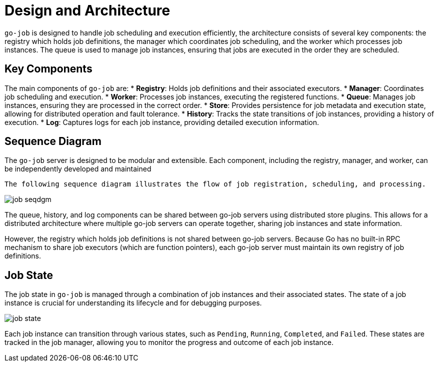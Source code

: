 = Design and Architecture 

:toc:

`go-job` is designed to handle job scheduling and execution efficiently, the architecture consists of several key components: the registry which holds job definitions, the manager which coordinates job scheduling, and the worker which processes job instances. The queue is used to manage job instances, ensuring that jobs are executed in the order they are scheduled.

== Key Components

The main components of `go-job` are:
* **Registry**: Holds job definitions and their associated executors.
* **Manager**: Coordinates job scheduling and execution.
* **Worker**: Processes job instances, executing the registered functions.
* **Queue**: Manages job instances, ensuring they are processed in the correct order.   
* **Store**: Provides persistence for job metadata and execution state, allowing for distributed operation and fault tolerance.
* **History**: Tracks the state transitions of job instances, providing a history of execution.
* **Log**: Captures logs for each job instance, providing detailed execution information.

== Sequence Diagram ==

The `go-job` server is designed to be modular and extensible. Each component, including the registry, manager, and worker, can be independently developed and maintained

 The following sequence diagram illustrates the flow of job registration, scheduling, and processing.

image::img/job-seqdgm.png[]

The queue, history, and log components can be shared between go-job servers using distributed store plugins. This allows for a distributed architecture where multiple go-job servers can operate together, sharing job instances and state information.

However, the registry which holds job definitions is not shared between go-job servers. Because Go has no built-in RPC mechanism to share job executors (which are function pointers), each go-job server must maintain its own registry of job definitions.

== Job State

The job state in `go-job` is managed through a combination of job instances and their associated states. The state of a job instance is crucial for understanding its lifecycle and for debugging purposes.

image::img/job-state.png[]

Each job instance can transition through various states, such as `Pending`, `Running`, `Completed`, and `Failed`. These states are tracked in the job manager, allowing you to monitor the progress and outcome of each job instance.
